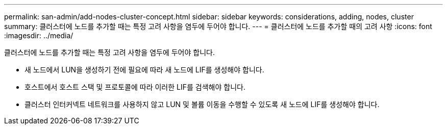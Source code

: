 ---
permalink: san-admin/add-nodes-cluster-concept.html 
sidebar: sidebar 
keywords: considerations, adding, nodes, cluster 
summary: 클러스터에 노드를 추가할 때는 특정 고려 사항을 염두에 두어야 합니다. 
---
= 클러스터에 노드를 추가할 때의 고려 사항
:icons: font
:imagesdir: ../media/


[role="lead"]
클러스터에 노드를 추가할 때는 특정 고려 사항을 염두에 두어야 합니다.

* 새 노드에서 LUN을 생성하기 전에 필요에 따라 새 노드에 LIF를 생성해야 합니다.
* 호스트에서 호스트 스택 및 프로토콜에 따라 이러한 LIF를 검색해야 합니다.
* 클러스터 인터커넥트 네트워크를 사용하지 않고 LUN 및 볼륨 이동을 수행할 수 있도록 새 노드에 LIF를 생성해야 합니다.

